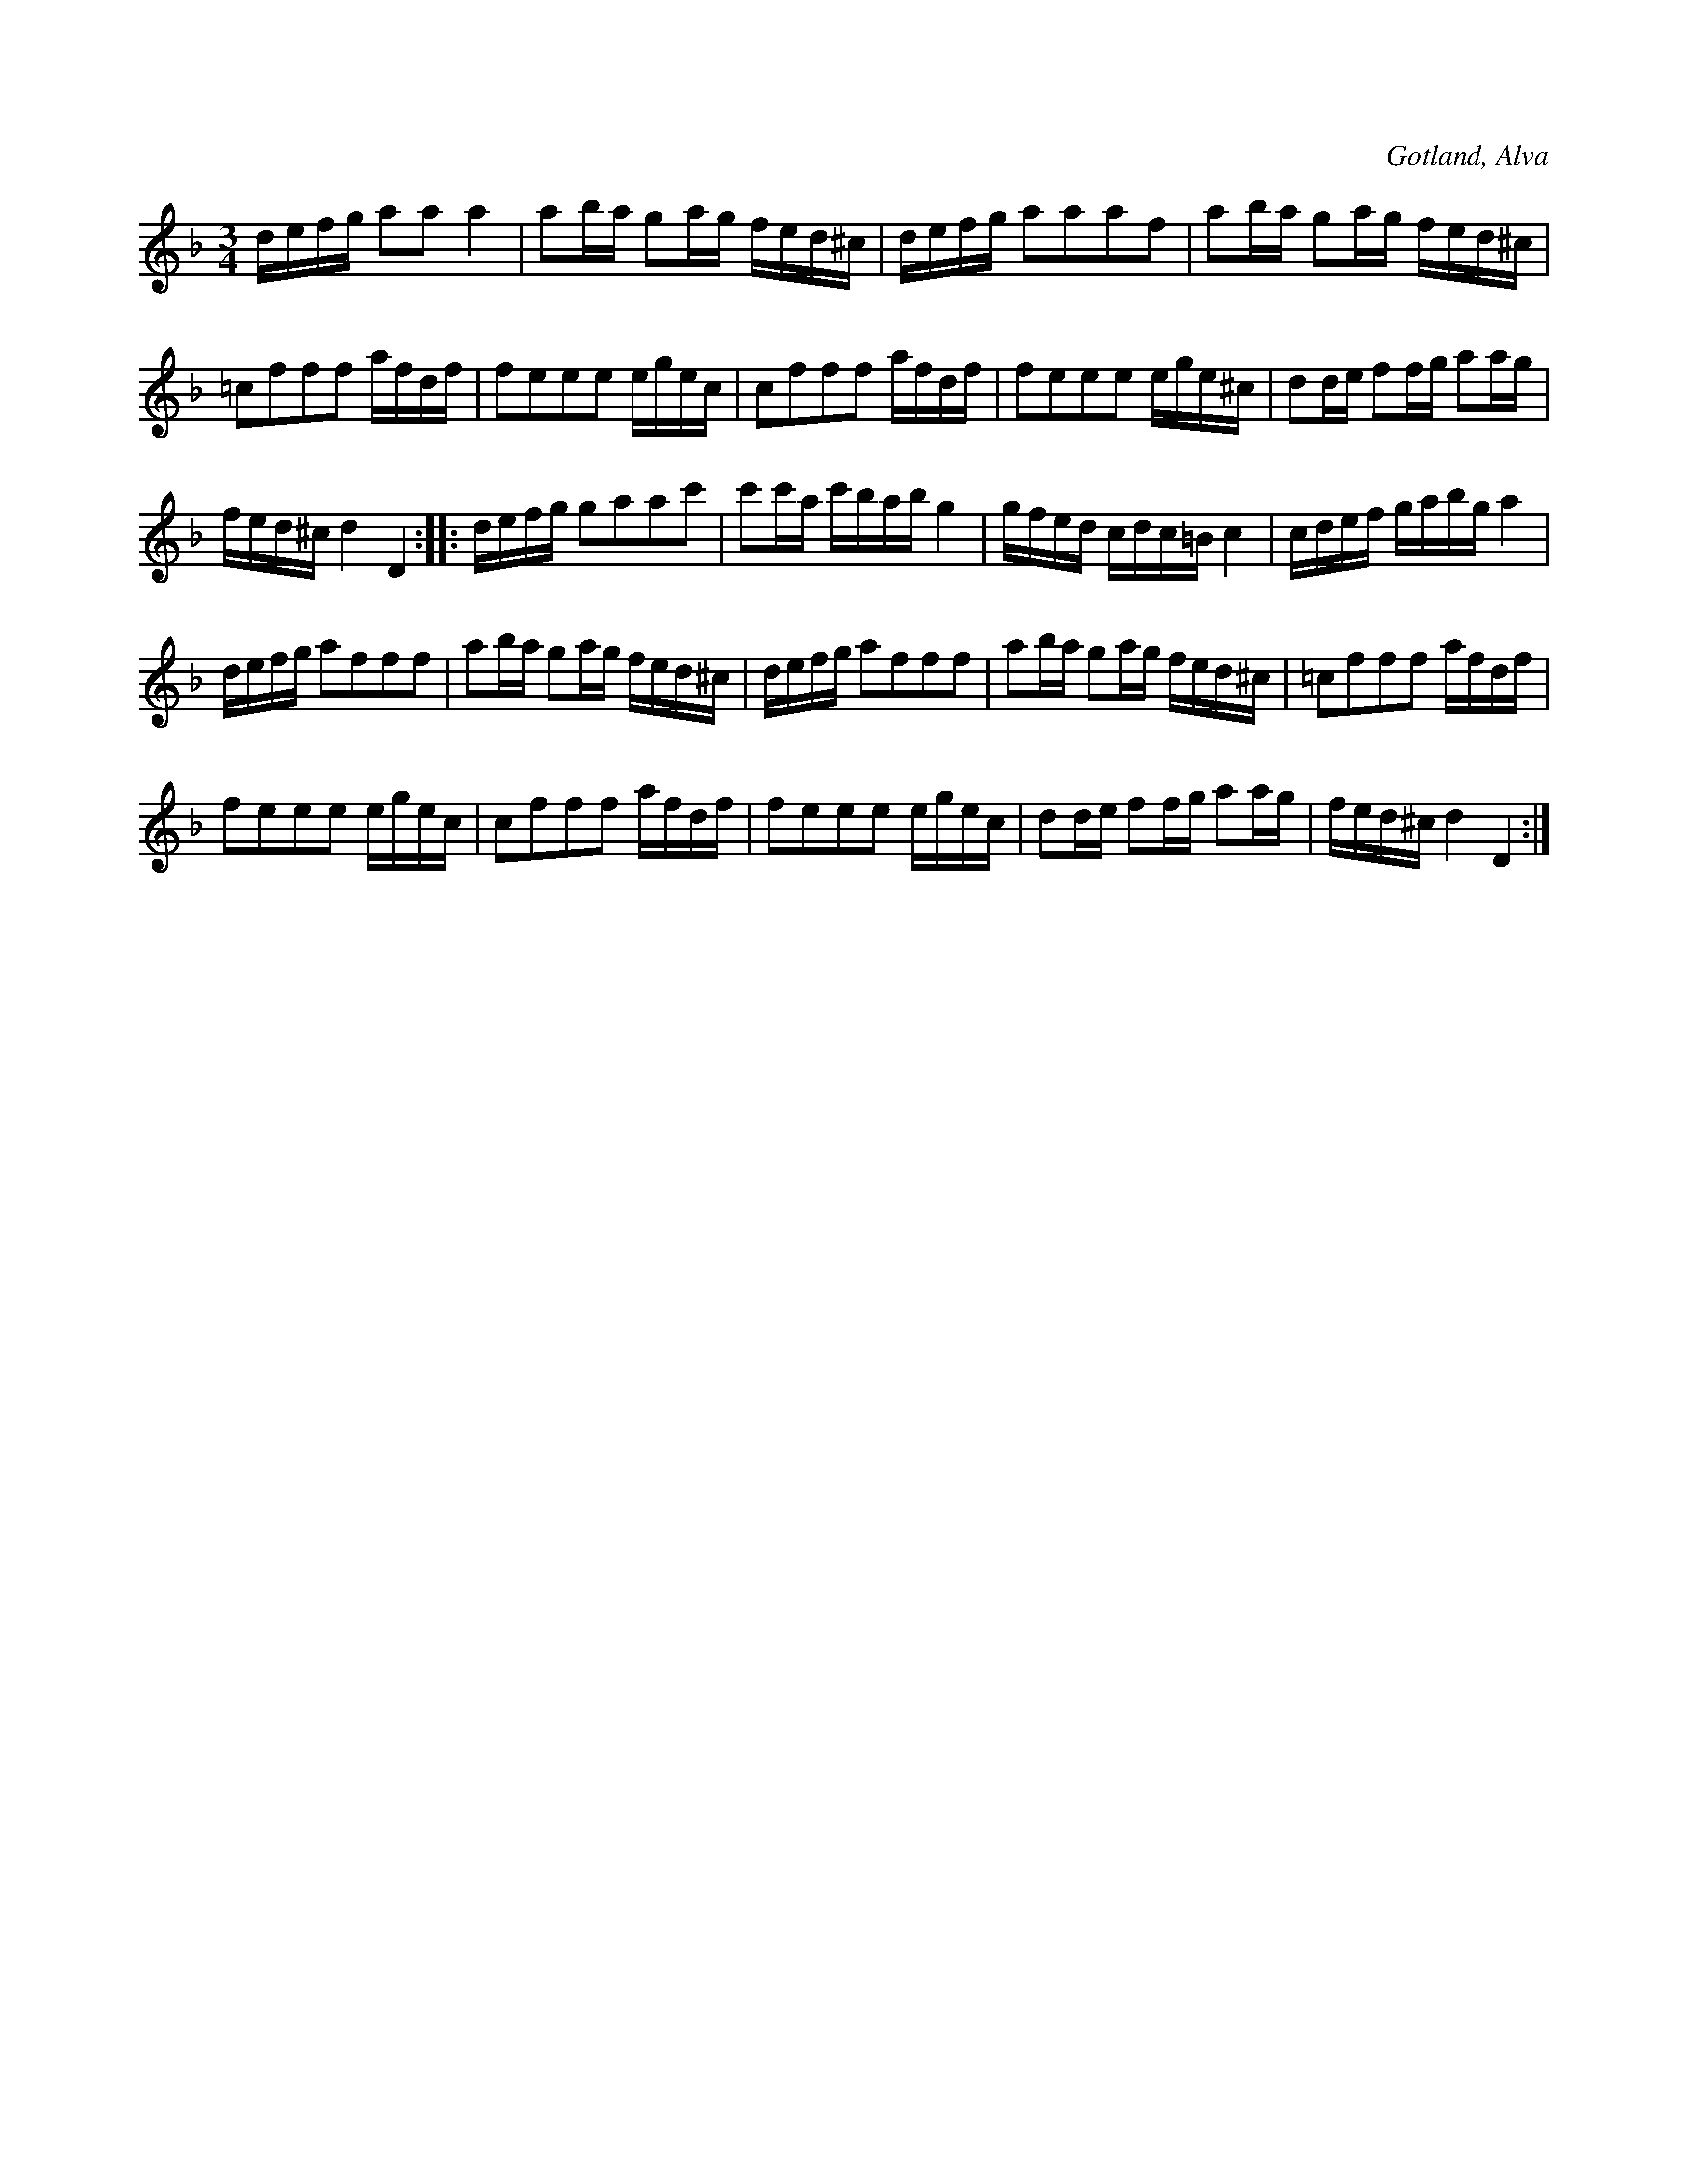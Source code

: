 X:337
T:
R:polska
S:Efter klockaren O. Laugren i Alva.
O:Gotland, Alva
M:3/4
L:1/16
K:Dm
defg a2a2 a4|a2ba g2ag fed^c|defg a2a2a2f2|a2ba g2ag fed^c|
=c2f2f2f2 afdf|f2e2e2e2 egec|c2f2f2f2 afdf|f2e2e2e2 ege^c|d2de f2fg a2ag|
fed^c d4 D4::defg g2a2a2c'2|c'2c'a c'bab g4|gfed cdc=B c4|cdef gabg a4|
defg a2f2f2f2|a2ba g2ag fed^c|defg a2f2f2f2|a2ba g2ag fed^c|=c2f2f2f2 afdf|
f2e2e2e2 egec|c2f2f2f2 afdf|f2e2e2e2 egec|d2de f2fg a2ag|fed^c d4 D4:|

